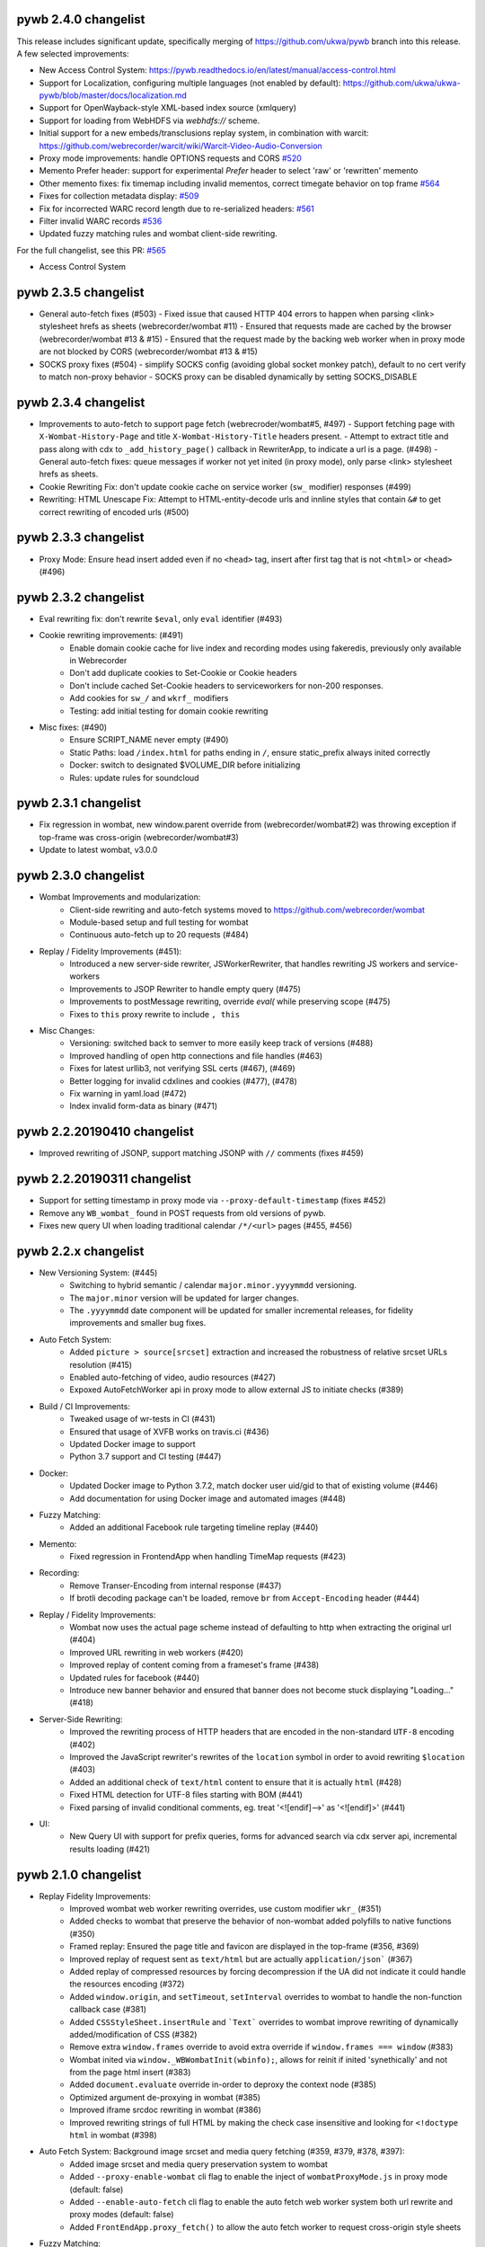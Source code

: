 pywb 2.4.0 changelist
~~~~~~~~~~~~~~~~~~~~~

This release includes significant update, specifically merging of https://github.com/ukwa/pywb branch into this release.
A few selected improvements:

* New Access Control System: https://pywb.readthedocs.io/en/latest/manual/access-control.html

* Support for Localization, configuring multiple languages (not enabled by default): https://github.com/ukwa/ukwa-pywb/blob/master/docs/localization.md

* Support for OpenWayback-style XML-based index source (xmlquery)

* Support for loading from WebHDFS via `webhdfs://` scheme.

* Initial support for a new embeds/transclusions replay system, in combination with warcit: https://github.com/webrecorder/warcit/wiki/Warcit-Video-Audio-Conversion

* Proxy mode improvements: handle OPTIONS requests and CORS `#520 <https://github.com/webrecorder/pywb/pull/520>`_

* Memento Prefer header: support for experimental `Prefer` header to select 'raw' or 'rewritten' memento

* Other memento fixes: fix timemap including invalid mementos, correct timegate behavior on top frame `#564 <https://github.com/webrecorder/pywb/pull/564>`_

* Fixes for collection metadata display: `#509 <https://github.com/webrecorder/pywb/pull/520>`_

* Fix for incorrected WARC record length due to re-serialized headers: `#561 <https://github.com/webrecorder/pywb/pull/561>`_

* Filter invalid WARC records `#536 <https://github.com/webrecorder/pywb/pull/536>`_

* Updated fuzzy matching rules and wombat client-side rewriting.


For the full changelist, see this PR: `#565 <https://github.com/webrecorder/pywb/pull/565>`_

* Access Control System


pywb 2.3.5 changelist
~~~~~~~~~~~~~~~~~~~~~

* General auto-fetch fixes (#503)
  - Fixed issue that caused HTTP 404 errors to happen when parsing <link> stylesheet hrefs as sheets (webrecorder/wombat #11)
  - Ensured that requests made are cached by the browser (webrecorder/wombat #13 & #15)
  - Ensured that the request made by the backing web worker when in proxy mode are not blocked by CORS (webrecorder/wombat #13 & #15)

* SOCKS proxy fixes (#504)
  - simplify SOCKS config (avoiding global socket monkey patch), default to no cert verify to match non-proxy behavior
  - SOCKS proxy can be disabled dynamically by setting SOCKS_DISABLE


pywb 2.3.4 changelist
~~~~~~~~~~~~~~~~~~~~~

* Improvements to auto-fetch to support page fetch (webrecroder/wombat#5, #497)
  - Support fetching page with ``X-Wombat-History-Page`` and title ``X-Wombat-History-Title`` headers present.
  - Attempt to extract title and pass along with cdx to ``_add_history_page()`` callback in RewriterApp, to indicate a url is a page. (#498)
  - General auto-fetch fixes: queue messages if worker not yet inited (in proxy mode), only parse <link> stylesheet hrefs as sheets.

* Cookie Rewriting Fix: don't update cookie cache on service worker (``sw_`` modifier) responses (#499)
* Rewriting: HTML Unescape Fix: Attempt to HTML-entity-decode urls and innline styles that contain ``&#`` to get correct rewriting of encoded urls (#500)


pywb 2.3.3 changelist
~~~~~~~~~~~~~~~~~~~~~

* Proxy Mode: Ensure head insert added even if no ``<head>`` tag, insert after first tag that is not ``<html>`` or ``<head>`` (#496)


pywb 2.3.2 changelist
~~~~~~~~~~~~~~~~~~~~~

* Eval rewriting fix: don't rewrite ``$eval``, only ``eval`` identifier (#493)

* Cookie rewriting improvements: (#491)
    - Enable domain cookie cache for live index and recording modes using fakeredis, previously only available in Webrecorder
    - Don't add duplicate cookies to Set-Cookie or Cookie headers
    - Don't include cached Set-Cookie headers to serviceworkers for non-200 responses.
    - Add cookies for ``sw_/`` and ``wkrf_`` modifiers
    - Testing: add initial testing for domain cookie rewriting

* Misc fixes: (#490)
    - Ensure SCRIPT_NAME never empty (#490)
    - Static Paths: load ``/index.html`` for paths ending in ``/``, ensure static_prefix always inited correctly
    - Docker: switch to designated $VOLUME_DIR before initializing
    - Rules: update rules for soundcloud


pywb 2.3.1 changelist
~~~~~~~~~~~~~~~~~~~~~

* Fix regression in wombat, new window.parent override from (webrecorder/wombat#2) was throwing exception if top-frame was cross-origin (webrecorder/wombat#3)
* Update to latest wombat, v3.0.0


pywb 2.3.0 changelist
~~~~~~~~~~~~~~~~~~~~~

* Wombat Improvements and modularization:
    - Client-side rewriting and auto-fetch systems moved to https://github.com/webrecorder/wombat
    - Module-based setup and full testing for wombat
    - Continuous auto-fetch up to 20 requests (#484)

* Replay / Fidelity Improvements (#451):
    - Introduced a new server-side rewriter, JSWorkerRewriter, that handles rewriting JS workers and service-workers
    - Improvements to JSOP Rewriter to handle empty query (#475)
    - Improvements to postMessage rewriting, override `eval(` while preserving scope (#475)
    - Fixes to ``this`` proxy rewrite to include ``, this``

* Misc Changes:
    - Versioning: switched back to semver to more easily keep track of versions (#488)
    - Improved handling of open http connections and file handles (#463)
    - Fixes for latest urllib3, not verifying SSL certs (#467), (#469)
    - Better logging for invalid cdxlines and cookies (#477), (#478)
    - Fix warning in yaml.load (#472)
    - Index invalid form-data as binary (#471)


pywb 2.2.20190410 changelist
~~~~~~~~~~~~~~~~~~~~~~~~~~~~

* Improved rewriting of JSONP, support matching JSONP with ``//`` comments (fixes #459)


pywb 2.2.20190311 changelist
~~~~~~~~~~~~~~~~~~~~~~~~~~~~

* Support for setting timestamp in proxy mode via ``--proxy-default-timestamp`` (fixes #452)
* Remove any ``WB_wombat_`` found in POST requests from old versions of pywb.
* Fixes new query UI when loading traditional calendar ``/*/<url>`` pages (#455, #456)


pywb 2.2.x changelist
~~~~~~~~~~~~~~~~~~~~~

* New Versioning System: (#445)
    - Switching to hybrid semantic / calendar ``major.minor.yyyymmdd`` versioning.
    - The ``major.minor`` version will be updated for larger changes.
    - The ``.yyyymmdd`` date component will be updated for smaller incremental releases, for fidelity improvements and smaller bug fixes.
    

* Auto Fetch System:
    - Added ``picture > source[srcset]`` extraction and increased the robustness of relative srcset URLs resolution (#415)
    - Enabled auto-fetching of video, audio resources (#427)
    - Expoxed AutoFetchWorker api in proxy mode to allow external JS to initiate checks (#389)

* Build / CI Improvements:
    - Tweaked usage of wr-tests in CI (#431)
    - Ensured that usage of XVFB works on travis.ci (#436)
    - Updated Docker image to support
    - Python 3.7 support and CI testing (#447)

* Docker:
    - Updated Docker image to Python 3.7.2, match docker user uid/gid to that of existing volume (#446)
    - Add documentation for using Docker image and automated images (#448)

* Fuzzy Matching:
    - Added an additional Facebook rule targeting timeline replay (#440)

* Memento:
    - Fixed regression in FrontendApp when handling TimeMap requests (#423)

* Recording:
    - Remove Transer-Encoding from internal response (#437)
    - If brotli decoding package can't be loaded, remove ``br`` from ``Accept-Encoding`` header (#444)

* Replay / Fidelity Improvements:
    - Wombat now uses the actual page scheme instead of defaulting to http when extracting the original url (#404)
    - Improved URL rewriting in web workers (#420)
    - Improved replay of content coming from a frameset's frame (#438)
    - Updated rules for facebook (#440)
    - Introduce new banner behavior and ensured that banner does not become stuck displaying "Loading..." (#418)

* Server-Side Rewriting:
    - Improved the rewriting process of HTTP headers that are encoded in the non-standard ``UTF-8`` encoding (#402)
    - Improved the JavaScript rewriter's rewrites of the ``location`` symbol in order to avoid rewriting ``$location`` (#403)
    - Added an additional check of ``text/html`` content to ensure that it is actually ``html`` (#428)
    - Fixed HTML detection for UTF-8 files starting with BOM (#441)
    - Fixed parsing of invalid conditional comments, eg. treat '<![endif]-->' as '<![endif]>' (#441)

* UI:
   -  New Query UI with support for prefix queries, forms for advanced search via cdx server api, incremental results loading (#421)





pywb 2.1.0 changelist
~~~~~~~~~~~~~~~~~~~~~

* Replay Fidelity Improvements:
   - Improved wombat web worker rewriting overrides, use custom modifier ``wkr_`` (#351)
   - Added checks to wombat that preserve the behavior of non-wombat added polyfills to native functions (#350)
   - Framed replay: Ensured the page title and favicon are displayed in the top-frame (#356, #369)
   - Improved replay of request sent as ``text/html`` but are actually ``application/json``` (#367)
   - Added replay of compressed resources by forcing decompression if the UA did not indicate it could handle the resources encoding (#372)
   - Added ``window.origin``, and ``setTimeout``, ``setInterval`` overrides to wombat to handle the non-function callback case (#381)
   - Added ``CSSStyleSheet.insertRule`` and ```Text``` overrides to wombat improve rewriting of dynamically added/modification of CSS (#382)
   - Remove extra ``window.frames`` override to avoid extra override if ``window.frames === window`` (#383)
   - Wombat inited via ``window._WBWombatInit(wbinfo);``, allows for reinit if inited 'synethically' and not from the page html insert (#383)
   - Added ``document.evaluate`` override in-order to deproxy the context node (#385)
   - Optimized argument de-proxying in wombat (#385)
   - Improved iframe srcdoc rewriting in wombat (#386)
   - Improved rewriting strings of full HTML by making the check case insensitive and looking for ``<!doctype html`` in wombat (#398)

* Auto Fetch System: Background image srcset and media query fetching (#359, #379, #378, #397):
   - Added image srcset and media query preservation system to wombat
   - Added ``--proxy-enable-wombat`` cli flag to enable the inject of ``wombatProxyMode.js`` in proxy mode (default: false)
   - Added ``--enable-auto-fetch`` cli flag to enable the auto fetch web worker system both url rewrite and proxy modes (default: false)
   - Added ``FrontEndApp.proxy_fetch()`` to allow the auto fetch worker to request cross-origin style sheets

* Fuzzy Matching:
    - Decreased the aggressiveness of fuzzy matching (#362)
    - Added an additional Facebook rule targeting timeline replay (#363)
    - Added vimeo rule that canonicalizes the variable ```hmac/timestamp``` portion of url (#375)

* Server-Side Rewriting:
    - Refactored the regular expression rewriters in-order to avoid multiple initialization (#354)
    - Improved unicode URL rewriting (#361, #376, #377, #380)
    - Improved cookie rewriting in framed replay mode (#386)
    - Improved handling of bad content-length HTTP header (#386)
    - Fix parsing of self-closing <script> and <style> tags and rewrite SVG xlink:href (#392)
    - Ensure 'Status' header is prefix-rewritten
    - Support using ``X-Forwarded-Proto`` header to specify scheme for URL rewriting (#395)

* Indexing:
    - Ensure that WARC/0.18 metadata records with mime = ``text/anvl`` are not replayed

* Recording:
    - Added an option to filter the source collection (#368)

* Misc Changes:
    - Added Github Issue Templates (#353)
    - Added replay testing to ci via webrecorder-tests (#355)
    - Support deploying pywb under a prefix, non-root (#373)

* Documentation improvements:
   - Improved cli help message (#360)
   - Fixed documentation enumeration bug (#364)
   - Add documentation for auto-fetch system (#394)


pywb 2.0.4 changelist
~~~~~~~~~~~~~~~~~~~~~

* Replay Fidelity Improvements:
   - Ensure title-only change event correctly handled by top-frame banner (#327)
   - Improved wombat ``document.write`` and ``document.writeln`` overrides to account for the variadic case (#325)
   - Improved wombat ``postMessage`` override logic of determining correct target origin (#328 and #338)
   - Improved server-side rewriting of ``link[rel=preload]`` (#332)
   - Improved server-side and client-side rewriting of "super relative" script src values ``script[src=path/it.php?js]`` (#334)
   - Improved wombat un-rewrite regular expression (#332)
   - Improved wombat ``Node.[appendChild|replaceChild|insertBefore]`` overrides to account for edge cases (#332)
   - Added ``MouseEvent`` override to wombat (#332)
   - Added ``insertAdjacentElement`` override to wombat (#332)
   - Added client-side rewriting of ``link[rel=preload]`` and ``link[rel=import]`` to wombat (#332)
   - Added FontFace override to wombat (#340)
   - Added server-side rewriting of ``link[rel=import]`` (#334)
   - Added SVG filter attribute rewriting to wombat (#341)
   - Improved detection of ServiceWorker JS, use ``sw_`` modifier which performs no rewriting but adds ``Service-Worker-Allowed`` header.
   - Don't bind already overridden ``requestAnimationFrame/clearAnimationFrame`` functions via JS object proxy (#350)
   - Don't reinit wombat in same window if new document is imported (#339)
   - Cookies: Use default mod ``mp_`` for client-side rewriting to ensure cookies set correctly on client-side documents (#330)

* Server-Side Rewriting:
   - Flash: Improved Rewriting for AMF, supporting py2 and py3 (#321)
   - Improved ``Origin`` header detection: Detect from ``Referer`` header if available (#329)
   - Expand JSONP matching if url contains 'callback=jsonp' (#336)
   - Ensure entity-escaped urls are rewritten, with escaping preserved (#337)

* Redirect Improvements:
   - Improved self-redirect detection for adjacent self-redirect capture results, avoiding self-redirect loops (#345)
   - Fix possible leak when handling self-redirects
   - Add slash-preserving redirect, if original ended in '/', ensure replayed version also ends with '/' (#344, #346)

* Misc Fixes:
   - Testing: Run local ``httpbin`` for any ``httpbin.org`` or ``test.httpbin.org`` tests to avoid external dependency.
   - Indexing: Avoid indexing error in py2 by decoding in utf-8 if warc has non-ascii target url (#312)
   - Gevent: Preserve %-escaped request url via ``REQUEST_URI`` (if available) to pass correct url to live upstream.

* Proxy Mode Options (#316, #317):
   - Add ``use_banner`` option, if false, disables banner insert in proxy mode (default: true)
   - Add ``use_head_insert`` option, if false, disables injecting ``head_insert.html`` in proxy mode (default: true)
   - Add ``FrontEndApp.proxy_route_request()`` to allow more customized proxy routing (default: route to fixed default collection)
   - Expand proxy mode docs


pywb 2.0.3 changelist
~~~~~~~~~~~~~~~~~~~~~

* Miscelaneous fixes:
   - Fixes for Memento Aggregation when no timeout specified (#310)
   - Fix HEAD request for replay (#309)
   - Redis Index: always decode to native string format (decode_respones=True)
   - Test fixes: Support latest fakeredis, more consistent tests (#313)
   - Support forcing scheme via ``force_scheme: https`` config option (#314)
   - Fix typo in rewrite_amf.py (#308)

* Documentation improvements:
   - Add docs for nginx deployment (#314)
   - Fix typo in memento docs (#307)
   - Mention timeout property Warcserver docs (#310)


pywb 2.0.2 changelist
~~~~~~~~~~~~~~~~~~~~~

* Top frame interaction improvements:
   - Only notify from top replay frame, never from inner replay frames
   - Don't update top frame from 'about:blank' or 'javascript:' urls
   - New title change message when 'document.title' changes
   - Fast redirect to top-frame when loading inner frame first

* addEventListener/removeEventListener override improvements: more generic override, also handle window.onmessage

* Proxy-mode improvements:
   - don't include wombat.js (unused in proxy mode by default)
   - set banner title to document.title on load
   - update docs for configuring proxy mode HTTPS certs

* cli: add -b/--bind flag to wayback cli to specify bind host (default to 0.0.0.0)


pywb 2.0.1 changelist
~~~~~~~~~~~~~~~~~~~~~

* Override ``Function.apply()`` to remove rewriting Proxy object from any native function calls
* Fix top-frame notifications in new system to use correct window
* Calendar query: Add back second display
* Fix tests when no youtube-dl installed (#270)
* Fix typos, setup.py classifiers, remove py2.6


pywb 2.0.0 changelist
~~~~~~~~~~~~~~~~~~~~~

See the docs at https://pywb.readthedocs.org for more info.

**TODO: more detailed changelist**


pywb 0.33.2 changelist
~~~~~~~~~~~~~~~~~~~~~~

* Minor fixes from pull requests:
   - Better handling of exceptions from in wsgi_wrapper
   - Fix CommonCrawl tests
   - Fix broken links in README
   - Fix travis build (requires certauth<1.2)


pywb 0.33.1 changelist
~~~~~~~~~~~~~~~~~~~~~~

* Client Rewriting Improvements:
   - Better rules for Instagram, Medium
   - Fix window.fetch() override
   - Work on eval() override (disabled for more testing)

* Add Python 3 classifiers to setup.py


pywb 0.33.0 changelist
~~~~~~~~~~~~~~~~~~~~~~

* Client-Side Rewriting Improvements:
   - Video: More aggressive ``youtube-dl`` rewriting, try video query for any ``<object>`` with flashvars
   - proxy: disable most client side rewriting when in proxy mode, keep non-rewriting overrides (random, Date)
   - host relative extract: ``extract_orig()`` returns host-relative if url starts with ``/``
   - add geolocation and notifications overrides to (auto-disable)
   - proxy: use current protocl for video info query.
   - fix history check bug: support changing history to exact current origin.
   - add ``window.fetch()`` override
   - add ``srcset`` attribute rewriting
   - ajax: don't add ``X-Pywb-Requested-With`` header to ``data:`` urls
   - general JS fixes, add undefined checks before acccessing ``_wb_js``, top frame, and content frame.
  
* Server-Side Rewriting Improvements:
   - www canonicalization: improve regex to include urls containing ``\r``
   - memento: fix potential duplicate memento headers
   - proxy: when in proxy mode, only rewrite headers related to encoding or cache
   - proxy: add special 'proxy_js' rewriter which defaults to no rewriting for proxy mode but allows custom JS rules to still be applied. Used for JS and embedded JS in html.
   - WbUrl: add new modifier form starting with ``$`` in addition to ending with ``_``, eg. ``/$mod:foo/http://example.com/``
   - ajax: don't rewrite ``text/html`` responses retrieved by ajax requests (when ``X-Pywb-Requested-With`` header is present).
   
* Static Handler: if ``wsgi.file_wrapper`` fails, fallback to direct streaming of static ocntent.


pywb 0.32.1 changelist
~~~~~~~~~~~~~~~~~~~~~~

* Template Responses: Calculate ``Content-Length`` correctly from encoded utf-8 text length

* WbUrl: Improved detection of url scheme, don't treat ``a.co/?http://foo`` as having a valid scheme


pywb 0.32.0 changelist
~~~~~~~~~~~~~~~~~~~~~~

* Cross-Domain Framed Replay
   - pywb banner (outer) and content (inner) frames can be served from different domains
   - All cross-frame interaction done via ``postMessage``, including url, hash, cookie change notifications
  
* Server-Side Rewriting:
   - Don't rewrite relative urls (unless contain ``../`` or start with ``/``)
   - Rewrite svg ``<image>`` tag
   - Don't rewrite ``Proxy-Authenticate`` or ``WWW-Authenticate`` headers
   - Rewrite ``href`` on any element
   - Preserve HTML entities and spaces when rewriting CSS urls
   - Content detect: handle ``text/plain`` text as JS or CSS if ``js_`` or ``cs_`` modifiers used
   - Improved rewriting of ``on*`` attributes, ensure ``window.`` is added when accessing rewritten objects.
  
* Client-Side Rewriting:
   - Add cookie notification message for cookies with ``Domain=`` to allow server-side handling
   - Improved handling of Unicode prefixes, use ``decodeURI``
   - History API: properly override go, forward, back and preserve pushState/replaceState
   - Ensure client-rewriting for windows created by ``window.open``
   - Override ``navigator.sendBeacon``
   - Rewrite ``poster`` attr in dynamic elems
   - Rewrite ``src`` attr in video ``source`` elems
   
* Record Loader: Option to convert  ARC->WARC records implicitly, return WARC responses (enabled by default)
 
* Block Loader: Raise exceptions for 4xx or 5xx responses
 
* CDX API: return not found CDX error as JSON or plain text if using ``output=json`` or ``output=text``
 
 
pywb 0.31.0 changelist
~~~~~~~~~~~~~~~~~~~~~~

* HTML rewriting:
   - preserve empty attrs while parsing, eg. ``<tag attr>`` instead of ``<tag attr="">``
   - empty ``srcset`` attribute does not cause errors
   - better error checking of empty attributes for all custom parsers

* wombat/client side improvements:
   - use ``postMessage()`` for inner replay frame -> outer frame updates
   - Fix ``window.open()`` rewriting even if prototype is missing
   - Fix double-slash in relative url rewriting
   - ``Math.random()`` overrides uses correct window
  
* BufferedReader improvements:
   - More lenient of partially decompressed data, return what was decompressed instead of raising exception.
   - Support Brotli decompression, properly rewrite ``Content-Encoding: br``

* Python 2/3 Compatibility:
   - Decode all cdx fields to native string in py2
  
* BlockLoader improvements:
   - support custom profile urls, eg. ``profile+http://`` which allow a custom profile to be selected if a profile loader is registered via ``BlockLoader.set_profile_loader()``
  
   - s3 loader: support profiles and AWS creds directly set in username/password of url

* POST replay improvements:
   - support ``multipart/form-data`` encoding same as ``x-www-form-urlencoded``
   - support ``application/x-amf`` with experimental AMF rewriter (RewriteContentAMF rewriter)
   - support generic post-data matching exact base64 encoded value.


pywb 0.30.1 changelist
~~~~~~~~~~~~~~~~~~~~~~

* Rules: match rule for Twitter video.

* Record Loader: Only parse ``http:`` and ``https:`` urls as HTTP in ``response``, ``request`` and ``revisit`` records.


pywb 0.30.0 changelist
~~~~~~~~~~~~~~~~~~~~~~

* Support for Python 3.3+ in addition to Python 2.6+

* statusheaders: ``to_str()`` and ``to_bytes()`` to reconstruct status line and headers, with option to exclude certain headers

* cdxobject improvements:
   - ``conv_to_json()`` for serializing to json, with optional list of fields
   - ``to_json()`` and ``to_cdxj()``
   - Default JSON serialization includes all fields, except starting with ``_``
   - Default CDXJ serialization includes all fields, except urlkey and timestamp
   - Comparison operators for cdxobject
   - Reading cdxline as byte buffer, individual fields as strings (python 3)
  
* redis: full testing of ``zrangebylex`` with new fakeredis

* timeutils: add ``datetime_to_iso_date``
  
* cdx indexing refactor: rename ``DefaultRecordIter`` -> ``DefaultRecordParser``, a callable which creates an iterator

* warcrecord loader fully read streams with no content-length, don't force 204

* cookie improvements:
   - use httplib cookie pairs directly to avoid concatenated headers (eg. for ``Set-Cookie``)
   - don't remove ``max-age`` and ``expires`` when in live rewriting mode
   - convert `` UTC`` -> `` GMT`` in expires to avoid Python parsing issues
   - remove ``secure`` only if not serving from https
   - support custom cookie rewriter
   
* wombat/client side improvements:
   - rewrite ``frameElement`` -> ``WB_wombat_frameElement``, set to null for top replay frame
   - Allow changing of ``document.domain``
   - Rewrite ``<form action>`` and <input @value>`` in ``rewrite_elem``
 
* Tests: improved tests, replaced doctests of dict output to regular tests for improved compatibility with different python implementations
  
  



pywb 0.11.5 changelist
~~~~~~~~~~~~~~~~~~~~~~

* cdx index bug fix: fix bug with cdx indexing with post-append when WARC request and response records do not alternate in the WARC.

* load yaml config: ensure file stream gets closed.

* zipnum: resolve paths specified in zipnum .loc file relative to the .loc file, not to application root.


pywb 0.11.4 changelist
~~~~~~~~~~~~~~~~~~~~~~

* wombat: overrides ``window.crypto.getRandomValues()`` to use predictable 'random' values for improved
  replayability in many JS applications.

* fix gevent/uwsgi: run ``gevent.monkey.patch_all()`` explicitly when loading ``pywb.apps.wayback`` if ``GEVENT_MONKEY_PATCH=1`` env var is set. Set by default in ``uwsgi.ini`` for use with uwsgi. (Was previously relying on uwsgi ``gevent-early-monkey-patch`` but this flag is not yet available until uwsgi 2.1 is released).


pywb 0.11.3 changelist
~~~~~~~~~~~~~~~~~~~~~~

* rewrite: fix typo in ``<meta content="">`` rewrite (modifier was not being set)


pywb 0.11.2 changelist
~~~~~~~~~~~~~~~~~~~~~~

* Rewriting: if no charset specified in original page, don't add charset to allow browser to detect.

* Rewriting: rewrite ``<meta content="">`` attribute if it is a url.

* wb.js: pad shorter timestamp to 14 digits.

* Indexing: fixed exception when indexing empty files.


pywb 0.11.1 changelist
~~~~~~~~~~~~~~~~~~~~~~

* WombatLocation: overriden properties (href, host, etc...) are enumerable to match Location to support cloning methods.

* WombatLocation: reload() override now works.
   
* Proxy: Custom ``Pywb-Rewrite-Prefix`` allows adding a custom prefix for proxy mode rewriting

* Proxy: Better error for invalid collection in ip resolve mode
   
* Warc Indexing Refactor: Allow custom iterators to buffer payload by overriding ``create_payload_buffer()`` to return a writable buffer.


pywb 0.11.0 changelist
~~~~~~~~~~~~~~~~~~~~~~

* New client-side test system for Wombat.js in place using Karma and SauceLabs with initial set of tests and travis integration.

* Wombat Improvements:
   - Better Safari/IE support: accessors overriden only when actually supported in browser, override gracefully skipped otherwise
   - Use ``getOwnPropertyDescriptor()`` to get properties in addition to ``__lookupGetter__``, ``__lookupSetter__``
   - ``baseURI`` overriden on correct prototype
   - ``CSSStyleSheet.href`` override
   - ``HTMLAnchorElement.toString()`` override
   - Avoid making ``<base>.href`` read-only
  
* Proxy Mode Improvements:
   - To avoid breaking HTTPS envelope, if no content-length provided, chunked encoding is used (HTTP/1.1) or response is buffered and content-length is computed (HTTP/1.0)
   - Rewriter: Scheme-only rewriter converts embedded urls to http or https to match the scheme of containing page.
   - IP Resolver: Supports IP cache in Redis
   - Default resolver set to cookie resolver, eg. ``cookie_resolver: true`` is the default.
   - Collection/datetime switching options removed from UI when auth or ip resolvers.
  
* Encoding: Use webencoding lib to better encode head-insert to match page encoding

* Live Proxy: Support for explicit recording mode, decoupled from using http/https proxy. Enabled when ``LiveRewriter.is_recording()`` is true. By default, http/s proxies imply recording but can be overriden in derived class.

* Rewriting: Convert relative urls for ``rel=canonical`` to absolute urls, even if not rewriting to ensure correct url.

* UI: Use custom webkit scrollbars to minimize scrollbar-in-iframe issues that sometimes occur in Chrome.

* Memento Improvements:
   - ``/collinfo.json`` by default returns a JSON spec for all collections as Memento endpoints, in a format compatible with MemGator.
   - ``Add /collinfo.json`` endpoint customizable via ``templates/collinfo.json`` and must be enabled with ``enable_coll_info: true``
   - 'Not Found' error for timemap query returns empty timemap instead of standard HTML 404.
  
* WARC Indexing:
  - Better detection of content-length < payload, skip to next record boundary and warn, if possible.
  - Use ujson if proper version (without forward-slash escaping) is available when writing CDXJ


pywb 0.10.10 changelist
~~~~~~~~~~~~~~~~~~~~~~

* extensible BlockLoadres: supported 'http', 'https', 's3' and local file system, additional
  loaders can now be registered by scheme.
  
* rewriting fixes:
   - wombat: fix occasional style rewrite bug that resulted in leaks.
   - strip leading or trailing spaces in url
   - charset: default to utf-8 if unknown charset specified in HTML

* live rewrite: LiveRewriter class overridable in config

* WARC indexing: ignore empty records when indexing and continue, rather than stopping at first empty record.

* tests: refactor integration tests to run signficantly faster.

* cdx-indexer


pywb 0.10.9.1 changelist
~~~~~~~~~~~~~~~~~~~~~~

* wombat: fix relative '/' rewrite which incorrectly handles rel scheme '//' urls


pywb 0.10.9 changelist
~~~~~~~~~~~~~~~~~~~~~~

* IPProxyResolver: Support new simple proxy resolver where collection and timestamp stored in server-side cache by IP and set via a rest api through `pywb.proxy` eg: ``curl -x "localhost:8080" http://pywb.proxy/set?ts=2015&coll=all``. No cookies or proxy auth needed in this mode. Useful for Docker-based deployments where virtual IP is fixed. Enabled with ``cookie_resolver: ip`` in ``proxy_options``.

* CDX Server: Add support for timestamp-bounded queries CDX queries ``from=`` and ``to=``, also support calendar query with (inclusive) ranges, eg. ``/2010-2015/example.com``, ``/2010-/example.com/``, ``/-2015/example.com/``.

* Proxy options: add ``use_banner`` to toggle banner insert, and ``use_client_rewrite`` to toggle wombat rewriting in proxy mode. (Client rewriting requires banner insert).

* Proxy and Video: When in proxy mode, load youtube-dl video info via proxy magic host `pywb.proxy`, and ensure CORS support.

* Rewrite: ensure ``<base>`` tag has trailing slash, or add ``<base>`` with trailing slash for host-name only urls, eg: ``http://localhost:8080/example.com``

* Rules: improved blogspot nav and yt rules, rule file cleanup

* Wombat 2.9 improvements, including:

   - improved handling of relative paths, '..', '.', '/'
   - better support for proxy mode, avoid cross-origin top-frame issues
   - rewrite_html() (document.write) override only if any html changed
   - improved form action rewrite
   - improved rewriting in 'root collection' mode
   
   
pywb 0.10.8 changelist
~~~~~~~~~~~~~~~~~~~~~~

* Rewrite: url attribute entity unencoding only if attr starts with 'http', catch any exceptions.

* Fix top frame detection to avoid occasional banner insertion into intermediate frames.

* Fix special case ``href = "."`` rewriting.


pywb 0.10.7 changelist
~~~~~~~~~~~~~~~~~~~~~~

* wombat 2.8 improvements, including:

    - cookies: fixed rewriting with respect to comma, proper path and domain replacement
    - form action and textContent rewriting
    - document.write() improvements, buffering split tag and removing extraneous end tag
    - document.writeln() rewriting
    - object data attr conditional rewriting
    - proper ``setAttribute("style", ...`` rewriting
    - style rewrite regex now case-insensitive
    
* 10-field CDX format fully supported.
 
* rewrite: "background" attr rewriting, proper rewriting of entity-encoded attributes.
 
* Fix for regression for Vimeo videos that were recorded as Flash but replay as HTML.
  

pywb 0.10.6 changelist
~~~~~~~~~~~~~~~~~~~~~~

* Disable url rewriting in JS by default! No longer needed due to improved client side rewriting of all urls.

* wombat 2.7 more rewriting improvements:

    - ``document.write`` override rewrites all elements, not just one top level elements.

    - iframe ``srcdoc`` also rewritten.

    - support for custom modifiers, such as ``js_`` for ``SCRIPT`` tag rewriting, otherwise for element overrides.

    - improved css rewriting, override standard css attributes on ``CSSStyleDeclaration`` to avoid mutation observers, rewrite ``STYLE`` text content.
    
    - ``postMessage``: original ``source`` window now also preserved along with origin.

    - cookie rewrite: don't remove expires, but adjust by date offset. Allow cookies to be deleted by setting to expired date.

* Embed mode, pywb framed replay can now be embedded in an iframe when ``embeddable: True`` option is set. ``postMessage`` on framed replay proxies between replay frame and embedded frame, and ``window.parent`` is not set to top replay frame, allowing access to containing frame.

* vidrw: don't replace video with generic swf, find better match.

* path index loader: ensure each request handled by own file reader.


pywb 0.10.5 changelist
~~~~~~~~~~~~~~~~~~~~~~

* wombat 2.6 client side rewriting improvements:

    - Override JS prototype getters and setters on ``href`` and ``src`` attributes of standard HTML elements, so that JavaScript access receives and sets the original url, but the element actually contains the rewritten url internally.
    
    - For ``<a>`` element override other url properties ``href``, ``hostname``, ``host``, ``pathname``, ``origin``, ``search``, ``port``, ``protocol``
    
    - Improved ``postMessage`` emulation: Ensure the original ``origin`` of the caller is saved, by wrapping ``X.postMessage`` in a special ``X.__WB_pmw(window).postMessage()`` call which will save origin of current window in X. Store origin and destination hosts.
    
    - Improved ``message`` listener emulation: Add filtering to skip messages that were not inteded for destination host.
    
    - Restored wombat if wiped by ``document.write`` / ``document.open`` (happens on FF).
    
    - When rewriting html for ``document.write``, keep ``<html>``, ``<head>``, ``<body>`` tags in rewritten html.
    
    
* Relative urls rewritten to stay relative, eg. ``/path/file.html`` -> ``/coll/http://example.com/path/file.html``
  Can be disabled with ``no_match_rel=True`` in ``rewrite_opts``.
    
* Optional ``force_html_decl`` option to add a ``<!DOCTYPE>`` or other HTML declaration if none is present.
    
* Improved handling for `redir_to_exact=False`` mode. When set, no redirect on memento timegate, and serve ``Content-Location   `` headers for actual memento, in conformance with Mememnto RFC Pattern 2.2 (http://tools.ietf.org/html/rfc7089#section-4.2.2)


* Proxy Mode Fixes: Ensure ``Content-Length`` header is always added and correct in proxy mode, needed for proper HTTPS      
  handling within ``CONNECT`` envelope.

* New default ``HostScopeCookieRewriter`` sets cookies with domain ``/coll/https://example.com/`` instead of ``/coll/``.
  Can be specified with ``cookie_scope: host`` per collection.
  This is now the default live rewrite proxy and should be much safer/secure. For rare login use cases, the collection
  root scope can be specified with ``cookie_scope: coll``.
  
* Cookie ``Path=`` value always a relative path for all cookie scopes, previously were often absolute paths.

* Default WSGI handler for ``wayback`` back to ``wsgiref``, as ``waitress`` does not support proxy mode.


pywb 0.10.2 changelist
~~~~~~~~~~~~~~~~~~~~~~

* wombat 2.5 update -- significant wombat improvements:

    - Cookies: more comprehensive client-side cookie overriding, including Path, Domain, and expires removal.

    - ``WB_wombat_location`` overriden on Object prototype, defaults to ``location`` if ``_WB_wombat_location``, the actual,     property is not set.

    - ``WB_wombat_location.href`` proxies to actual location, responsive to ``pushState`` / ``replaceState`` location changes.
    - ``.href`` and ``.src`` attributes correctly return original url in JavaScript.
    
    - More consistent and ``lookupGetter/lookupSetter`` overrides with ``Object.defineProperty``.

    - Added baseURI override, ``Element.prototype and ``document``.

    - Added ``insertAdjacentHTML()`` override.

    - Improved iframe override, including check for `contentDocument` changes.

    - Don't rewrite urls that start with ``{``

- Frames mode: ensure hash changes synchronized between inner and outer frames.

- video: don't rewrite generic 'swf' with flowplayer

- deprefix: support deprefixing of url-encoded queries.


pywb 0.10.1 changelist
~~~~~~~~~~~~~~~~~~~~~~

- Support ``Content-Encoding: deflate`` which was not being handled.

- Fix issues with ``fallback`` handlers: A POST request could result in double read of POST input data.

- ``youtube-dl`` removed from dependency as it is only needed for live proxy. (related tests only run if ``youtube-dl`` is installed).


pywb 0.10.0 changelist
~~~~~~~~~~~~~~~~~~~~~~

* Per-collection cacheing settings: ``rewrite_opts.http_cache`` can be set to:

    - ``pass`` - keep cacheing headers as-is (applies to ``Cache-Control``, ``Expires``, ``Etag`` and ``Last-Modified``)
    - ``0`` - add ``Cache-Control: no-cache; no-store``
    - ``N`` - add ``Cache-Control: max-age=N`` and corresponding ``Expires`` header
    - None (default) -- Rewrite cache headers, effectively removing them (current behavior)
  
* New improved Wombat, including:

    - better handling of new iframes set to ``about:blank``, add all overrides
    - createElement() override (can be disabled)
    - innerHTML prototype override (can be disabled)
    
* Rules: Improved rewriting for Google+, Twitter, YT comments

* Video: Improved support for LiveStream playlist, detect newly added <object> and <embed> videos (with mutation observers)

* Indexing: Add contents of ``WARC-Json-Metadata`` to ``metadata`` field in cdx-json

* Buffering: Only buffer when content-length is missing and only up-to first 16K

* ZipNum: Fix bug with contents of last block being inaccessible, improved test coverage for zipnum.
    


pywb 0.9.8 changelist
~~~~~~~~~~~~~~~~~~~~~

* auto config: allow custom settings set in shared ``config.yaml`` to be used with automatic collections.

* wombat fixes: fixes situation where setAttribute was not being rewritten.

* wombat fixes: obey ``_no_rewrite==true`` more consistently in rewrite_elem

* wombat fixes: remove incorrect timezone offset in Date override.

* wombat: new 'node added' mutation observer which will rewrite any newly added elements, may simplify other
  rewriting cases. Not enabled by default yet requires setting ``client.use_node_observers`` to use.

* regex rewrite: tweak ``top`` and scheme relative regexes to better avoid false positives

* html rewrite: handle ``parse_comments`` by rewriting as html, instead of as javascript.

* html rewrite: if html content has no <head> tags and no body tags, insert head_insert at end of document.

* html rewrite: don't insert banner in ajax requests, wombat always adds ``X-Requested-With: XMLHttpRequest``.

* scheme relative urls: rewrite to current scheme, if known, otherwise keep scheme relative, instead of defaulting to http.


pywb 0.9.7 changelist
~~~~~~~~~~~~~~~~~~~~~

* wombat enchancements: support for mutation observers instead of ``setAttribute`` override with ``client.use_attr_observers`` setting.
  Can also disable worker override with ``skip_disable_worker``
  
* wombat fixes: Better check for self-redirect when proxying ``replace()`` and ``assign()``, use ``querySelectorAll()`` for dom selection

* wombat fixes: Don't remove trailing slash in ``extract_orig()``, treat slash and no-slash urls as distinct on the client (as expected).

* cdx-indexer: Validation of HTTP protocol and request verbs now optional. Any protocol and verb will be accepted, unless ``-v`` flag is used,
  allowing for indexing of content with custom verbs, unexpected protocol, etc...


pywb 0.9.6 changelist
~~~~~~~~~~~~~~~~~~~~~

* framed replay: fix bug where outer frame url was not updated (in inverse mode) after navigating inner frame.

* framed replay: lookup frame by id, ``replay_iframe``, instead of by using ``window.frames[0]`` to allow for more customization.

* fix typo in wombat ``no_rewrite_prefixes``


pywb 0.9.5 changelist
~~~~~~~~~~~~~~~~~~~~~

* s3 loading: support ``s3://`` scheme in block loader, allowing for loading index and archive files from s3. ``boto`` library must be installed seperately
  via ``pip install boto``. Attempt default boto auth path, and if that fails, attempt anonymous s3 connection.
  
* Wombat/Client-Side Rewrite Customizations: New ``rewrite_opts.client`` settings from ``config.yaml`` are passed directly to wombat as json. 
  
  Allows for customizing wombat as needed. Currently supported options are: ``no_rewrite_prefixes`` for ignoring rewrite
  on certain domains, and ``skip_dom``, ``skip_setAttribute`` and ``skip_postmessage`` options for disabling 
  those overrides. Example usage in config:
  
  ::

    rewrite_opts:
        ...
        client:
            no_rewrite_prefixes: ['http://dont-rewrite-this.example.com/']
  
            skip_setAttribute: true
            skip_dom: true
            skip_postmessage: true
  
  
* Revamp template setup: All templates now use shared env, which is created on first use or can be explicitly set (if embedding)
  via ``J2TemplateView.init_shared_env()`` call. Support for specifiying a base env, as well as custom template lookup paths also provided
  
* Template lookup paths can also be set via config options ``templates_dirs``. The default list is: ``templates``, ``.``, ``/`` in that order.

* Embedding improvements: move custom env (``REL_REQUEST_URI`` setup) into routers, should be able to call router created by ``create_wb_router()`` 
  directly with WSGI enviorn and receive a callable response.

* Embedding improvements: If set, the contents of ``environ['pywb.template_params']`` dictionary are added directly to Jinja context, allowing for custom template
  params to be passed to pywb jinja templates.

* Root collection support: Can specify a route with `''` which will be the root collection. Fix routing paths to ensure root collection is checked last.

* Customization: support custom route_class for cdx server and pass wbrequest to ``not_found_html``  error handlers.

* Manager: Validate collection names to start with word char and contain alphanum or dash only.

* CLI refactor: easier to create custom cli apps and pass params, inherit shared params. ``live-rewrite-server`` uses new system cli system,
  defaults to framed inverse mode. Also runs on ``/live/`` path by default. See ``live-rewrite-server -h`` for a list of current options.

* Add ``cookie_scope: removeall`` cookie rewriter, which will, remove all cookies from replay headers.

* Security: disable file:// altogether for live rewrite path.

* Fuzzy match: better support for custom replace string >1 character: leave string, and strip remainder before fuzzy query.

* Urlrewriter and wburl fixes for various corner cases.

* Rangecache: use url as key if digest not present.

* Framed replay: attempt to mitigate chrome OS X scrolling issue by disabling ``-webkit-transform: none`` in framed mode. 
  Improves scrolling on many pages but not always consistent (a chrome bug).


pywb 0.9.3 changelist
~~~~~~~~~~~~~~~~~~~~~

* framed replay mode: support ``framed_replay: inverse`` where the top frame is the canonical archival url and the inner frame has ``mp_`` modifier.

* wb.js: improved redirect check: only redirect to top frame in framed mode and compare decoded urls.

* charset detection: read first 1024 bytes to determine charset and add to ``Content-Type`` header if no charset is specified there.

* indexing: support indexing of WARC records with ``urn:`` values as target uris, such as those created by `wpull <https://github.com/chfoo/wpull>`_

* remove certauth module: now using standalone `certauth <http://github.com/ikreymer/certauth>`_ package.

* BlockLoader: use ``requests`` instead of ``urllib2``.

* cdx: %-encode any non-ascii chars found in cdx fields.

* cdx: showNumPages query always return valid result (not 404) for 0 pages. If <1 block, load cdx to determine if 1 page or none.


pywb 0.9.2 changelist
~~~~~~~~~~~~~~~~~~~~~

* Collections Manager: Allow adding any templates to shared directory, fix adding WARCs with relative path.

* Replay: Remove limit by HTTP ``Content-Length`` as it may be invalid (only using the record length).

* WARC Revisit-Resolution Improvements: Support indexes and warcs without any ``digest`` field. If no digest is found, attempt to look up
  the original WARC record from the ``WARC-Refers-To-Target-URI`` and ``WARC-Refers-To-Date`` only, even for same url revisits.
  (Previously, only used this lookup original url was different from revisit url)


pywb 0.9.1 changelist
~~~~~~~~~~~~~~~~~~~~~

* Implement pagination support for zipnum cluster and added to cdx server api:

  https://github.com/ikreymer/pywb/wiki/CDX-Server-API

* cdx server query: add support for ``url=*.host`` and ``url=host/*`` as shortcuts for ``matchType=domain`` and ``matchType=prefix``

* zipnum cdx cluster: support loading index shared from prefix path instead of seperate location file.

  The ``shard_index_loc`` config property may contain match and replace properties.
  Regex replacement is then used to obtain path prefix from the shard prefix path.

* wombat: fix `document.write()` rewriting to rewrite each element at a time and use underlying write for better compatibility.


pywb 0.9.0 changelist
~~~~~~~~~~~~~~~~~~~~~

* New directory-based configuration-less init system! ``config.yaml`` no longer required.

* New ``wb-manager`` collection manager for adding warcs, indexing, adding/removing templates, setting metadata.

  More details at: `Auto-Configuration and Wayback Collections Manager <https://github.com/ikreymer/pywb/wiki/Auto-Configuration-and-Wayback-Collections-Manager>`_

* Support for user metadata via per-collection ``metadata.yaml``

* Templates: improved/simpified home page and collection search page, show user metadata by default.

* Support for writing and reading new cdx JSON format (.cdxj), with searchable key followed by json dictionary: ``urlkey timestamp { ... }`` on each line

* ``cdx-indexer -j``: support for generating cdxj format

* ``cdx-indexer -mj``: support for minimal cdx format (in JSON format) only which skips reading the HTTP record.

    Fields included in minimal format are: urlkey, timestamp, original url, record length, digest, offset, and filename

* ``cdx-indexer --root-dir <dir>``: option for custom root dir for cdx filenames to be relative to this directory.

* ``wb-manager cdx-convert``: option to convert any existing cdx to new cdxj format, including ensuring cdx key is in SURT canonicalized.

* ``wb-manager autoindex `` / ``wayback -a`` -- Support for auto-updating the cdx indexes whenever any WARC/ARC files are modified or created.

* Switch default ``wayback``,  ``cdx-server``, ``live-rewrite-server`` cli apps to use ``waitress`` WSGI container instead of wsgi ref.

  New cli options, including ``-p`` (port), ``-t`` (num threads), and ``-d`` (working directory)

* url rewrite: fixes to JS url rewrite (some urls with unencoded chars were not being rewritten),
  fixes to WbUrl parsing of urls starting with digits (eg. 1234.example.com) not being parsed properly.

* framed replay: update frame_insert.html to be html5 compliant.

* wombat: fixed to WB_wombat_location.href assignment, properly redirects to dest page even if url is already rewritten

* static paths: static content included with pywb moved from ``static/default`` -> ``static/__pywb`` to free up default as possible collection name
  and avoid any naming conflicts. For example, wombat.js can be accessed via ``/static/__pywb/wombat.js``

* default to replay with framed mode enabled: ``framed_replay: true``


pywb 0.8.3 changelist
~~~~~~~~~~~~~~~~~~~~~

* cookie rewrite: all cookie rewriters remove ``secure`` flag to allow equivalent replay of sites with cookies via HTTP and HTTPS.

* html rewrite: fix ``<base>`` tag rewriting to add a trailing slash to the url if it is a hostname with no path, ex:

  ``<base href="http://example.com" />`` -> ``<base href="http://localhost:8080/rewrite/http://example.com/" />``

* framed replay: fix double slash that remainded when rewriting top frame url.


pywb 0.8.2 changelist
~~~~~~~~~~~~~~~~~~~~~

* rewrite: fix for redirect loop related to pages with 'www.' prefix. Since canonicalization removes the prefix, treat redirect to 'www.' as self-redirect (for now).

* memento: ensure rel=memento url matches timegate redirect exactly (urls may differ due to canonicalization, use actual instead of requested for both)


pywb 0.8.1 changelist
~~~~~~~~~~~~~~~~~~~~~

* wb.js top frame notification: use ``window.__orig_parent`` when referencing actual parent as ``window.parent`` now overriden.

* live proxy security: enable ssl verification for live proxy by default, for use with python 2.7.9 ssl improvements. Was disabled
  due to incomplete ssl support in previous versions of python. Can be disabled via ``verify_ssl: False`` per collection.

* cdx-indexer: add recursive option to index warcs in all subdirectories with ``cdx-indexer -r <dir_name>``


pywb 0.8.0 changelist
~~~~~~~~~~~~~~~~~~~~~

Improvements to framed replay, memento support, IDN urls, and additional customization support in preparation for further config changes.

* Feature: Full support for 'non-exact' or sticky timestamp browsing in framed and non-framed mode.

  - setting ``redir_to_exact: False`` (per collection), no redirects will be issued to the exact timestamp of the capture.
    The user-specified timestamp will be preserved and the number of redirects will be reduced.

  - if no timestamp is present (latest-replay request), there is a redirect to the current time UTC timestamp,
    available via ``pywb.utils.timeutils.timestamp_now()`` function.

  - via head-insert, the exact request timestamp is provided as ``wbinfo.request_ts`` and accessible to the banner insert or the top frame when in framed mode.

* Frame Mode Replay Improvements, including:

  - wombat: modify ``window.parent`` and ``window.frameElement`` to hide top-level non replay frame.

  - memento improvements: add same memento headers to top-level frame to match replay frame to ensure top-level frame
    passes memento header validation.

  - frame mode uses the request timestamp instead of the capture timestamp to update frame url.
    By default, request timestamp == capture timestamp, unless ``redir_to_exact: False`` (see above).

* Client-Side Rewrite Improvements:

  - improved ``document.write`` override to also work when in ``<head>`` and append both ``<head>`` and ``<body>``

  - detect multiple calls to rewrite attribute to avoid rewrite loops.

* Customization improvements:

  - ability to override global UrlRewriter with custom class by setting ``urlrewriter_class`` config setting.

  - ability to disable JS url and location rewrite via ``js_rewrite_location: none`` setting.

  - ability to set a custom content loader in place of default ARC/WARC loader in ``ReplayView._init_replay_view``

* Improved Memento compatibility, ensuring all responses have a ``rel=memento`` link.

* IDN support: Improved handling of non-ascii domains.

  - all urls are internally converted to a Punycode host, percent encoded path using IDNA encoding (http://tools.ietf.org/html/rfc3490.html).
  - when rendering, return convert all urls to fully percent-encoded by default (to allow browser to convert to unicode characters).
  - ``punycode_links`` rewrite option can be enabled to keep ascii-punycode hostnames instead of percent-encoding.


pywb 0.7.8 changelist
~~~~~~~~~~~~~~~~~~~~~

* live rewrite fix: When forwarding ``X-Forwarded-Proto`` header, set scheme to actual url scheme to avoid possible redirect loops (#57)


pywb 0.7.7 changelist
~~~~~~~~~~~~~~~~~~~~~

* client-side rewrite: improved rewriting of all style changes using mutation observers

* rules: fix YT rewrite rule, add rule for wikimedia

* cdx-indexer: minor cleanup, add support for custom writer for batched cdx (write_multi_cdx_index)


pywb 0.7.6 changelist
~~~~~~~~~~~~~~~~~~~~~

* new not found Jinja2 template: Add per-collection-overridable ``not_found.html`` template, specified via ``not_found_html`` option. For missing resources, the ``not_found_html`` template is now used instead of the generic ``error_html``

* client-side rewrite: improved wombat rewrite of postMessage events, unrewrite target on receive, improved Vine replay

* packaging: allow adding multiple packages for Jinja2 template resolving

pywb 0.7.5 changelist
~~~~~~~~~~~~~~~~~~~~~

* Cross platform fixes to support Windows -- all tests pass on Linux, OS X and Windows now. Improved cross-platform support includes:

  - read all files as binary to avoid line ending issues
  - properly convert between platform dependent file paths and urls
  - add .gitattributes to ensure line endings on *.warc*, *.arc*, *.cdx* files are unaltered
  - avoid platform dependent apis (eg. %s for strftime)

* Change any unhandled exceptions to result in a 500 error, instead of 400.

* Setup: switch to ``zip_safe=True`` to allow for embedding pywb egg in one-file app with `pyinstaller <https://github.com/pyinstaller/pyinstaller>`_

* More compresensive client side ``src`` attribute rewriting (via wombat.js), additional server-side HTML tag rewriting.


pywb 0.7.2 changelist
~~~~~~~~~~~~~~~~~~~~~

* Experiment with disabling DASH for YT

* New ``req_cookie_rewrite`` rewrite directive to rewrite outgoing ``Cookie`` header, can be used to fix a certain cookie for a url prefix.

  A list of regex match/replace rules, applied in succession, can be set for each url prefix. See ``rules.yaml`` for more info.


pywb 0.7.1 changelist
~~~~~~~~~~~~~~~~~~~~~

* (0.7.1 fixes some missing static files from 0.7.0 release)

* Video/Audio Replay, Live Proxy and Recording Support (with pywb-webrecorder)!

  See: `Video Replay and Recording <https://github.com/ikreymer/pywb/wiki/Video-Replay-and-Recording>`_ for more detailed info.

* Support for replaying HTTP/1.1 range requests for any archived resorce (optional range cache be disabled via `enable_ranges: false`)

* Support for on-the-fly video replacement of Flash with HTML5 using new video rewrite system ``vidrw.js``.

  (Designed for all Flash videos, with varying levels of special cases for YouTube, Vimeo, Soundcloud and Dailymotion)

* Use `youtube-dl <http://rg3.github.io/youtube-dl/>`_ to find actual video streams from page urls, record video info.

* New, improved wombat 2.1 -- improved rewriting of dynamic content, including:

  - setAttribute override
  - Date override sets date to replay timestamp
  - Image() object override
  - ability to disable dynamic attribute rewriting by setting ``_no_rewrite`` on an element.

* Type detection: resolve conflict between text/html that is served under js_ mod, resolve if html or js.


pywb 0.6.6 changelist
~~~~~~~~~~~~~~~~~~~~~

* JS client side improvements: check for double-inits, preserve anchor in wb.js top location redirect

* JS Rewriters: add mixins for link + location (default), link only, location only rewriting by setting ``js_rewrite_location`` to ``all``, ``urls``, ``location``, respectively.

  (New: location only rewriting does not change JS urls)

* Beginning of new rewrite options, settable per collections and stored in UrlRewriter. Available options:

  - ``rewrite_base`` - set to False to disable rewriting ``<base href="...">`` tag
  - ``rewrite_rel_canon`` - set to false to disable rewriting ``<link rel=canon href="...">``

* JS rewrite: Don't rewrite location if starting with '$'


pywb 0.6.5 changelist
~~~~~~~~~~~~~~~~~~~~~

* fix static handling when content type can not be guessed, default to 'application/octet-stream'

* rewrite fix: understand partially encoded urls such as http%3A// in WbUrl, decode correctly

* rewrite fix: rewrite \/\/example.com and \\/\\/example.com in JS same as \\example.com

* cookies: add exact cookie rewriter which sets cookie to exact url only, never collection or host root

* don't rewrite rel=canonical links for services which rely on these

* cdx-indexer: Detect non-gzip chunk encoded .warc.gz/arc.gz archive files and show a meaningful
  error message explaining how to fix issue (uncompress and possibly use warctools warc2warc to recompress)


pywb 0.6.4 changelist
~~~~~~~~~~~~~~~~~~~~~

* Ignore bad multiline headers in warc.

* Rewrite fix: Don't parse html entities in HTML rewriter.

* Ensure cdx iterator closed when reeading.

* Rewrite fix: remove pywb prefix from any query params.

* Rewrite fix: better JS rewriting, avoid // comments when matching protocol-relative urls.

* WARC metadata and resource records include in cdx from cdx-indexer by default


pywb 0.6.3 changelist
~~~~~~~~~~~~~~~~~~~~~

* Minor fixes for extensability and support https://webrecorder.io, easier to override any request (handle_request), handle_replay or handle_query via WBHandler


pywb 0.6.2 changelist
~~~~~~~~~~~~~~~~~~~~~

* Invert framed replay paradigm: Canonical page is always without a modifier (instead of with ``mp_``), if using frames, the page redirects to ``tf_``, and uses replaceState() to change url back to canonical form.

* Enable Memento support for framed replay, include Memento headers in top frame

* Easier to customize just the banner html, via ``banner_html`` setting in the config. Default banner uses ui/banner.html and inserts the script default_banner.js, which creates the banner.

  Other implementations may create banner via custom JS or directly insert HTML, as needed. Setting ``banner_html: False`` will disable the banner.

* Small improvements to streaming response, read in fixed chunks to allow better streaming from live.

* Improved cookie and csrf-token rewriting, including: ability to set ``cookie_scope: root`` per collection to have all replayed cookies have their Path set to application root.

  This is useful for replaying sites which share cookies amongst different pages and across archived time ranges.

* New, implified notation for fuzzy match rules on query params (See: `Fuzzy Match Rules <https://github.com/ikreymer/pywb/wiki/Fuzzy-Match-Rules>`_)


pywb 0.6.0 changelist
~~~~~~~~~~~~~~~~~~~~~

* HTTPS Proxy Support! (See: `Proxy Mode Usage <https://github.com/ikreymer/pywb/wiki/Pywb-Proxy-Mode-Usage>`_)

* Revamped HTTP/S system: proxy collection and capture time switching via cookie!

* removed *hostnames* setting in config.yaml. pywb no longer needs to know the host(s) it is running on,
  can infer the correct path from referrer on a fallback handling.

* remove PAC config, just using direct proxy (HTTP and HTTPS) for simplicity.


pywb 0.5.4 changelist
~~~~~~~~~~~~~~~~~~~~~

* bug fix: self-redirect check resolves relative Location: redirects

* rewrite rules: 'parse_comments' option to parse html comments as JS, regex rewrite update to match '&quot;http:\\\\/' double backslash

* bug fixes in framed replay for html content, update top frame for html content on load when possible


pywb 0.5.3 changelist
~~~~~~~~~~~~~~~~~~~~~
* better framed replay for non-html content -- include live rewrite timestamp via temp 'pywb.timestamp' cookie, updating banner of iframe load. All timestamp formatting moved to client-side for better customization.

* refactoring of replay/live handlers for better extensability.

* banner-only rewrite mode (via 'bn_' modifier) to support only banner insertion with no rewriting, server-side or client-side.


pywb 0.5.1 changelist
~~~~~~~~~~~~~~~~~~~~~
minor fixes:

* cdxindexer accepts unicode filenames, encodes via sys encoding

* SCRIPT_NAME now defaults to '' if not present


pywb 0.5.0 changelist
~~~~~~~~~~~~~~~~~~~~~

* Catch live rewrite errors and display more friendly pywb error message.

* LiveRewriteHandler and WBHandler refactoring: LiveRewriteHandler now supports a root search page html template.

* Proxy mode option: 'unaltered_replay' to proxy archival data with no modifications (no banner, no server or client side rewriting).

* Fix client side rewriting (wombat.js) for proxy mode: only rewrite https -> http in absolute urls.

* Fixes to memento timemap/timegate to work with framed replay mode.

* Support for a fallback handler which will be called from a replay handler instead of a 404 response.

  The handler, specified via the ``fallback`` option, can be the name of any other replay handler. Typically, it can be used with a live rewrite handler to fetch missing content from live instead of showing a 404.

* Live Rewrite can now be included as a 'collection type' in a pywb deployment by setting index path to ``$liveweb``.

* ``live-rewrite-server`` has optional ``--proxy host:port`` param to specify a loading live web data through an HTTP/S proxy, such as for use with a recording proxy.

* wombat: add document.cookie -> document.WB_wombat_cookie rewriting to check and rewrite Path= to archival url

* Better parent relative '../' path rewriting, resolved to correct absolute urls when rewritten. Additional testing for parent relative urls.

* New 'proxy_options' block, including 'use_default_coll' to allow defaulting to first collection w/o proxy auth.

* Improved support for proxy mode, allow different collections to be selected via proxy auth


pywb 0.4.7 changelist
~~~~~~~~~~~~~~~~~~~~~

* Tests: Additional testing of bad cdx lines, missing revisit records.

* Rewrite: Removal of lxml support for now, as it leads to problematic replay and not much performance improvements.

* Rewrite: Parsing of html as raw bytes instead of decode/encode, detection still needed for non-ascii compatible encoding.

* Indexing: Refactoring of cdx-indexer using a seperate 'archive record iterator' and pluggable cdx writer classes. Groundwork for creating custom indexers.

* Indexing: Support for 9 field cdx formats with -9 flag.

* Rewrite: Improved top -> WB_wombat_top rewriting.

* Rewrite: Better handling of framed replay url notification

pywb 0.4.5 changelist
~~~~~~~~~~~~~~~~~~~~~

* Support for framed or non-framed mode replay, toggleable via the ``framed_replay`` flag in the config.yaml

* Cookie rewriter: remove Max-Age to use ensure session-expiry instead of long-term cookie (experimental).

* Live Rewrite: proxy all headers, instead of a whitelist.

* Fixes to ``<base>`` tag handling, now correctly rewriting remainder of urls with the set base.

* ``cdx-indexer`` options for resolving POST requests, and indexing request records. (``-p`` and ``-a``)

* Improved `POST request replay <https://github.com/ikreymer/pywb/wiki/POST-request-replay>`_, allowing for improved replay of many captures relying on POST requests.

pywb 0.4.0 changelist
~~~~~~~~~~~~~~~~~~~~~

* Improved test coverage throughout the project.

* live-rewrite-server: A new web server for checking rewriting rules against live content. A white-list of request headers is sent to
  the destination server. See `rewrite_live.py <https://github.com/ikreymer/pywb/blob/master/pywb/rewrite/rewrite_live.py>`_ for more details.

* Cookie Rewriting in Archival Mode: HTTP Set-Cookie header rewritten to remove Expires, rewrite Path and Domain. If Domain is used, Path is set to / to ensure cookie is visible from all archival urls.

* Much improved handling of chunk encoded responses, better handling of zero-length chunks and fix bug where not enough gzip data was read for a full chunk to be decoded. Support for chunk-decoding w/o gzip decompression
  (for example, for binary data).

* Redis CDX: Initial support for reading entire CDX 'file' from a redis key via ZRANGEBYLEX, though needs more testing.

* Jinja templates: additional keyword args added to most templates for customization, export 'urlsplit' to use by templates.

* Remove SeekableLineReader, just using standard file-like object for binary search.

* Proper handling of js_ cs_ modifiers to select content-type.

* New, experimental support for top-level 'frame mode', used by live-rewrite-server, to display rewritten content in a frame. The mp_ modifier is used
  to indicate the main page when top-level page is a frame.

* cdx-indexer: Support for creation of non-SURT, url-ordered as well SURT-ordered CDX files.

* Further rewrite of wombat.js: support for window.open, postMessage overrides, additional rewriting at Node creation time, better hash change detection.
  Use ``Object.defineProperty`` whenever possible to better override assignment to various JS properties.
  See `wombat.js <https://github.com/ikreymer/pywb/blob/master/pywb/static/wombat.js>`_ for more info.

* Update wombat.js to support: scheme-relative urls rewriting, dom manipulation rewriting, disable web Worker api which could leak to live requests

* Fixed support for empty arc/warc records. Indexed with '-', replay with '204 No Content'

* Improve lxml rewriting, letting lxml handle parsing and decoding from bytestream directly (to address #36)


pywb 0.3.0 changelist
~~~~~~~~~~~~~~~~~~~~~

* Generate cdx indexs via command-line `cdx-indexer` script. Optionally sorting, and output to either a single combined file or a file per-directory.
  Refer to ``cdx-indexer -h`` for more info.

* Initial support for prefix url queries, eg: http://localhost:8080/pywb/\*/http://example.com\* to query all captures from http://example.com

* Support for optional LXML html-based parser for fastest possible parsing. If lxml is installed on the system and via ``pip install lxml``, lxml parser is enabled by default.
  (This can be turned off by setting ``use_lxml_parser: false`` in the config)

* Full support for `Memento Protocol RFC7089 <http://www.mementoweb.org/guide/rfc/>`_ Memento, TimeGate and TimeMaps. Memento: TimeMaps in ``application/link-format`` provided via the ``/timemap/*/`` query.. eg: http://localhost:8080/pywb/timemap/\*/http://example.com

* pywb now features new `domain-specific rules <https://github.com/ikreymer/pywb/blob/master/pywb/rules.yaml>`_ which are applied to resolve and render certain difficult and dynamic content, in order to make accurate web replay work.
  This ruleset will be under further iteration to address further challenges as the web evoles.
